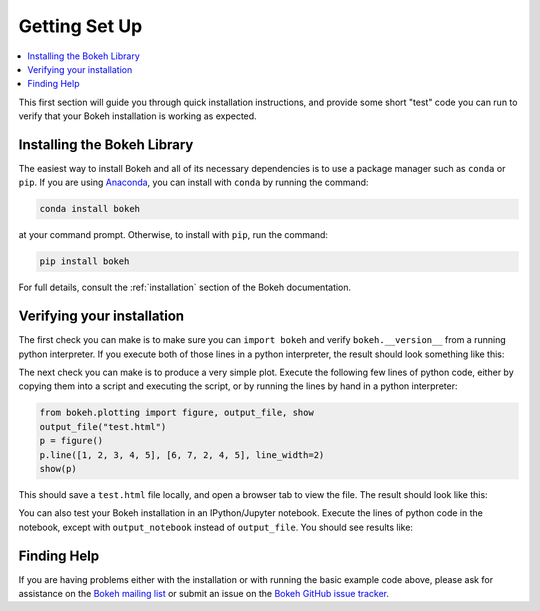 .. _tutorial_setup:

Getting Set Up
==============

.. contents::
    :local:
    :depth: 2

This first section will guide you through quick installation instructions,
and provide some short "test" code you can run to verify that your Bokeh
installation is working as expected.

Installing the Bokeh Library
----------------------------

The easiest way to install Bokeh and all of its necessary dependencies is
to use a package manager such as ``conda`` or ``pip``. If you are using
`Anaconda`_, you can install with ``conda`` by running the command:

.. code-block:: sh

    conda install bokeh

at your command prompt.  Otherwise, to install with ``pip``, run the
command:

.. code-block:: sh

    pip install bokeh

For full details, consult the :ref:`installation` section of the Bokeh
documentation.

Verifying your installation
---------------------------

The first check you can make is to make sure you can ``import bokeh`` and
verify ``bokeh.__version__`` from a running python interpreter. If you
execute both of those lines in a python interpreter, the result should
look something like this:

.. image:: /_images/bokeh_import.png
    :scale: 50 %
    :align: center

The next check you can make is to produce a very simple plot. Execute the
following few lines of python code, either by copying them into a script and
executing the script, or by running the lines by hand in a python interpreter:

.. code-block:: python

    from bokeh.plotting import figure, output_file, show
    output_file("test.html")
    p = figure()
    p.line([1, 2, 3, 4, 5], [6, 7, 2, 4, 5], line_width=2)
    show(p)

This should save a ``test.html`` file locally, and open a browser tab to
view the file. The result should look like this:

.. image:: /_images/bokeh_simple_test.png
    :scale: 50 %
    :align: center

You can also test your Bokeh installation in an IPython/Jupyter notebook.
Execute the lines of python code in the notebook, except with ``output_notebook`` instead of ``output_file``. You should see results like:

.. image:: /_images/bokeh_simple_test_notebook.png
    :scale: 50 %
    :align: center

Finding Help
------------

If you are having problems either with the installation or with
running the basic example code above, please ask for assistance on the
`Bokeh mailing list`_ or submit an issue on the `Bokeh GitHub issue tracker`_.


.. _Anaconda: http://continuum.io/anaconda
.. _Bokeh GitHub issue tracker: https://github.com/bokeh/bokeh/issues
.. _Bokeh mailing list: https://groups.google.com/a/continuum.io/forum/#!forum/bokeh
